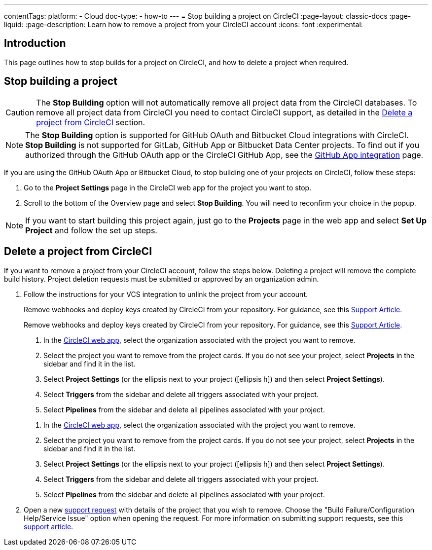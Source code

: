 ---
contentTags:
  platform:
    - Cloud
  doc-type:
    - how-to
---
= Stop building a project on CircleCI
:page-layout: classic-docs
:page-liquid:
:page-description: Learn how to remove a project from your CircleCI account
:icons: font
:experimental:

[#introduction]
== Introduction
This page outlines how to stop builds for a project on CircleCI, and how to delete a project when required.

[#stop-building-a-project]
== Stop building a project

CAUTION: The **Stop Building** option will not automatically remove all project data from the CircleCI databases. To remove all project data from CircleCI you need to contact CircleCI support, as detailed in the <<remove-a-project-from-circleci>> section.

NOTE: The **Stop Building** option is supported for GitHub OAuth and Bitbucket Cloud integrations with CircleCI. **Stop Building** is not supported for GitLab, GitHub App or Bitbucket Data Center projects. To find out if you authorized through the GitHub OAuth app or the CircleCI GitHub App, see the xref:github-apps-integration#[GitHub App integration] page.

If you are using the GitHub OAuth App or Bitbucket Cloud, to stop building one of your projects on CircleCI, follow these steps:

. Go to the **Project Settings** page in the CircleCI web app for the project you want to stop.
. Scroll to the bottom of the Overview page and select **Stop Building**. You will need to reconfirm your choice in the popup.

NOTE: If you want to start building this project again, just go to the **Projects** page in the web app and select **Set Up Project** and follow the set up steps.

[#remove-a-project-from-circleci]
== Delete a project from CircleCI

If you want to remove a project from your CircleCI account, follow the steps below. Deleting a project will remove the complete build history. Project deletion requests must be submitted or approved by an organization admin.

. Follow the instructions for your VCS integration to unlink the project from your account.
+
[tab.vcs.GitHub_OAuth_app]
--
Remove webhooks and deploy keys created by CircleCI from your repository. For guidance, see this link:https://support.circleci.com/hc/en-us/articles/360021666393-How-to-stop-building-by-manually-removing-the-CircleCI-webhook-and-deploy-key-from-your-GitHub-repository[Support Article].
--
+
[tab.vcs.Bitbucket]
--
Remove webhooks and deploy keys created by CircleCI from your repository. For guidance, see this https://support.circleci.com/hc/en-us/articles/360025040233-How-to-stop-building-by-manually-removing-the-CircleCI-webhook-and-deploy-key-from-your-Bitbucket-repository[Support Article].
--
+
[tab.vcs.GitHub_App]
--
. In the link:https://app.circleci.com/home/[CircleCI web app], select the organization associated with the project you want to remove.
. Select the project you want to remove from the project cards. If you do not see your project, select **Projects** in the sidebar and find it in the list.
. Select **Project Settings** (or the ellipsis next to your project (icon:ellipsis-h[]) and then select **Project Settings**).
. Select **Triggers** from the sidebar and delete all triggers associated with your project.
. Select **Pipelines** from the sidebar and delete all pipelines associated with your project.
--
+
[tab.vcs.GitLab]
--
. In the link:https://app.circleci.com/home/[CircleCI web app], select the organization associated with the project you want to remove.
. Select the project you want to remove from the project cards. If you do not see your project, select **Projects** in the sidebar and find it in the list.
. Select **Project Settings** (or the ellipsis next to your project (icon:ellipsis-h[]) and then select **Project Settings**).
. Select **Triggers** from the sidebar and delete all triggers associated with your project.
. Select **Pipelines** from the sidebar and delete all pipelines associated with your project.
--

. Open a new link:https://support.circleci.com/hc/en-us/requests/new[support request] with details of the project that you wish to remove. Choose the "Build Failure/Configuration Help/Service Issue" option when opening the request. For more information on submitting support requests, see this https://support.circleci.com/hc/en-us/articles/27162205043995-How-to-submit-a-support-ticket[support article].

